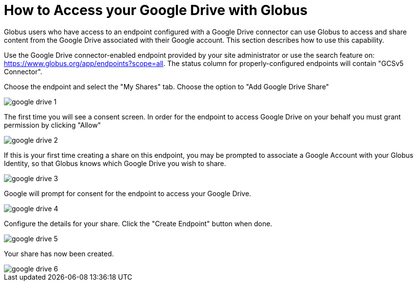 = How to Access your Google Drive with Globus
:numbered:

Globus users who have access to an endpoint configured with a Google Drive connector can use Globus to access and share content from the Google Drive associated with their Google account.   This section describes how to use this capability.

Use the Google Drive connector-enabled endpoint provided by your site administrator or use the search feature on: https://www.globus.org/app/endpoints?scope=all.   The status column for properly-configured endpoints will contain "GCSv5 Connector".


Choose the endpoint and select the "My Shares" tab. Choose the option to "Add Google Drive Share"

[role="img-responsive center-block"]
image::images/google-drive-1.png[]

The first time you will see a consent screen. In order for the endpoint to access Google Drive on your behalf you must grant permission by clicking "Allow"

[role="img-responsive center-block"]
image::images/google-drive-2.png[]

If this is your first time creating a share on this endpoint, you may be prompted to associate a Google Account with your Globus Identity, so that Globus knows which Google Drive you wish to share.

[role="img-responsive center-block"]
image::images/google-drive-3.png[]

Google will prompt for consent for the endpoint to access your Google Drive.

[role="img-responsive center-block"]
image::images/google-drive-4.png[]

Configure the details for your share. Click the "Create Endpoint" button when done.

[role="img-responsive center-block"]
image::images/google-drive-5.png[]

Your share has now been created.

[role="img-responsive center-block"]
image::images/google-drive-6.png[]